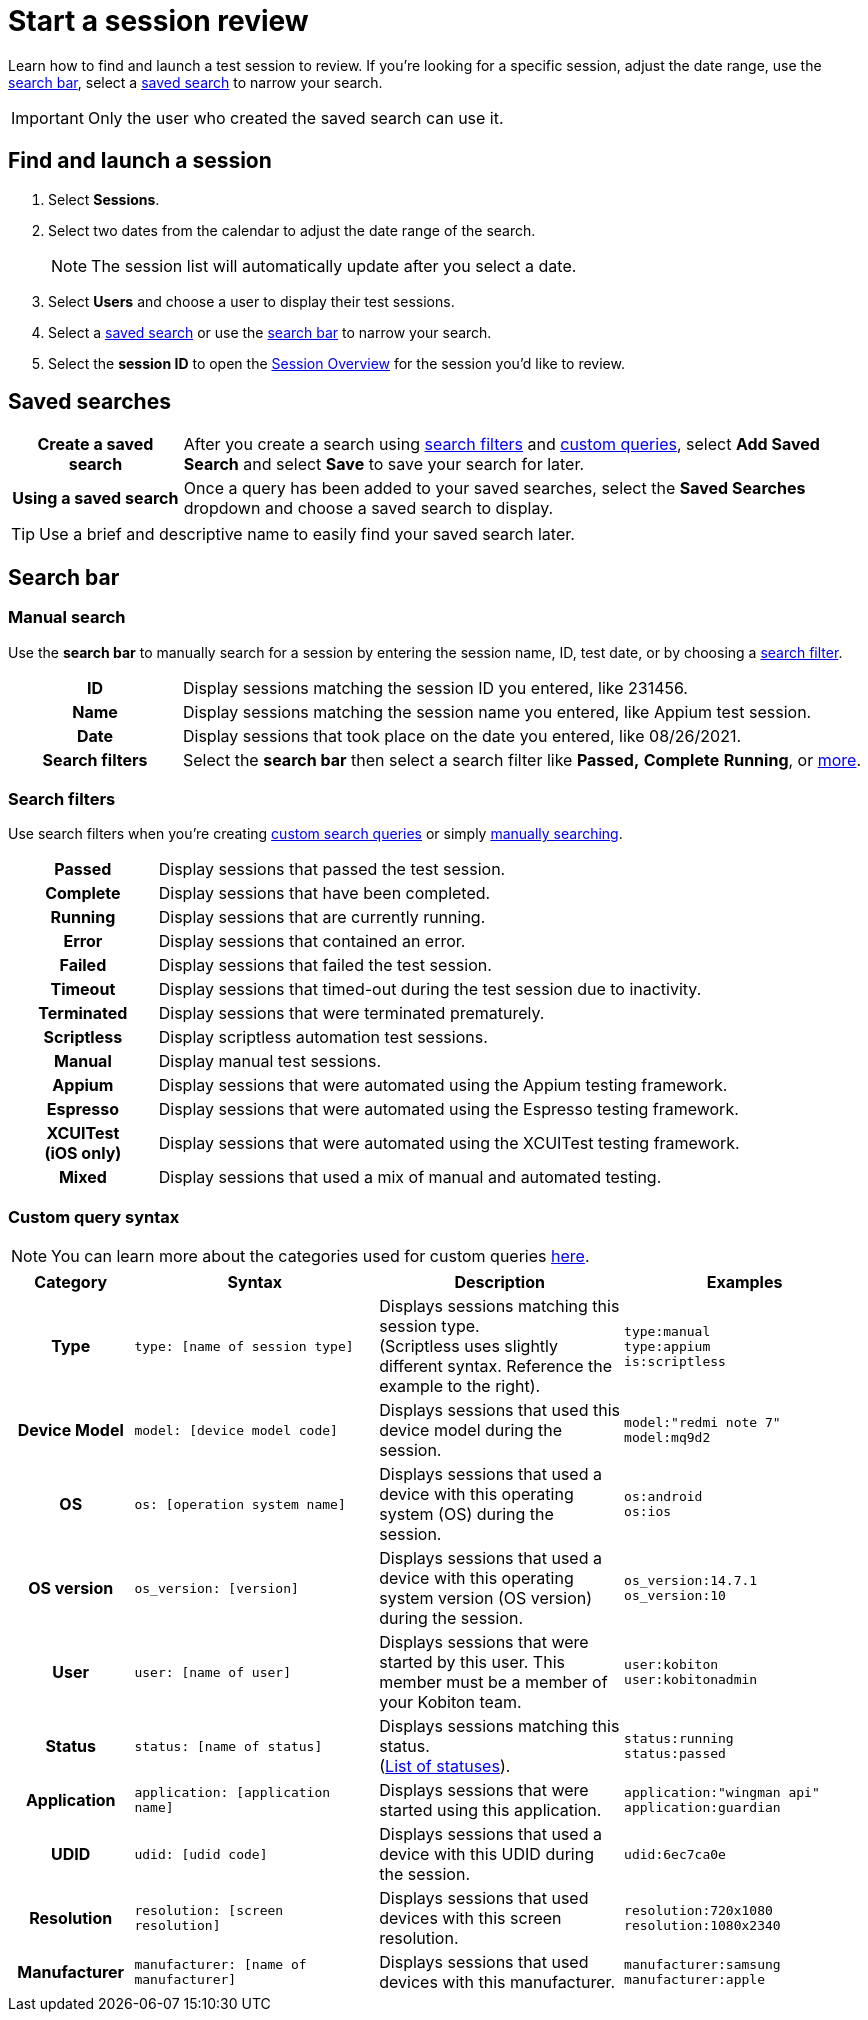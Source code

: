 = Start a session review
:navtitle: Start a session review

Learn how to find and launch a test session to review. If you're looking for a specific session, adjust the date range, use the xref:_search_bar[search bar], select a xref:_saved_searches[saved search] to narrow your search.

[IMPORTANT]
Only the user who created the saved search can use it.

== Find and launch a session

. Select *Sessions*.
. Select two dates from the calendar to adjust the date range of the search.
[NOTE]
The session list will automatically update after you select a date.

. Select *Users* and choose a user to display their test sessions.
. Select a xref:_saved_searches[saved search] or use the xref:_search_bar[search bar] to narrow your search.
. Select the *session ID* to open the xref:review-a-test-session/session-overview.adoc[Session Overview] for the session you'd like to review.

[#_saved_searches]
== Saved searches

[cols="1h,4",autowidth"]
|===
|Create a saved search
|After you create a search using xref:_search_filters[search filters] and xref:_custom_query_syntax[custom queries], select *Add Saved Search* and select *Save* to save your search for later.

|Using a saved search
|Once a query has been added to your saved searches, select the *Saved Searches* dropdown and choose a saved search to display.
|===

[TIP]
Use a brief and descriptive name to easily find your saved search later.

[#_search_bar]
== Search bar

[#_manual_search]
=== Manual search

Use the *search bar* to manually search for a session by entering the session name, ID, test date, or by choosing a xref:_search_filters[search filter].

[cols="1h,4",autowidth"]
|===
|ID
|Display sessions matching the session ID you entered, like 231456.

|Name
|Display sessions matching the session name you entered, like Appium test session.
|Date
|Display sessions that took place on the date you entered, like 08/26/2021.

|Search filters
|Select the *search bar* then select a search filter like *Passed,* *Complete* *Running*, or xref:_search_filters[more].
|===

[#_search_filters]
=== Search filters

Use search filters when you're creating xref:_custom_query_syntax[custom search queries] or simply xref:_manual_search[manually searching].

[cols="1h,4",autowidth"]
|===
|Passed
|Display sessions that passed the test session.

|Complete
|Display sessions that have been completed.

|Running
|Display sessions that are currently running.

|Error
|Display sessions that contained an error.

|Failed
|Display sessions that failed the test session.

|Timeout
|Display sessions that timed-out during the test session due to inactivity.

|Terminated
|Display sessions that were terminated prematurely.

|Scriptless
|Display scriptless automation test sessions.

|Manual
|Display manual test sessions.

|Appium
|Display sessions that were automated using the Appium testing framework.

|Espresso
|Display sessions that were automated using the Espresso testing framework.

|XCUITest +
(iOS only)
|Display sessions that were automated using the XCUITest testing framework.

|Mixed
|Display sessions that used a mix of manual and automated testing.
|===

[#_custom_query_syntax]
=== Custom query syntax

[NOTE]
You can learn more about the categories used for custom queries xref:start-a-session.adoc#_custom_columns[here].

[cols="1h, 2, 2, 2"]
|===
|Category |Syntax |Description |Examples

|Type
|`type: [name of session type]`
|Displays sessions matching this session type. +
(Scriptless uses slightly different syntax. Reference the example to the right).
|`type:manual` +
`type:appium` +
`is:scriptless`

|Device Model
|`model: [device model code]`
|Displays sessions that used this device model during the session.
|`model:"redmi note 7"` +
`model:mq9d2`

|OS
|`os: [operation system name]`
|Displays sessions that used a device with this operating system (OS) during the session.
|`os:android` +
`os:ios`

|OS version
|`os_version: [version]`
|Displays sessions that used a device with this operating system version (OS version) during the session.
|`os_version:14.7.1` +
`os_version:10`

|User
|`user: [name of user]`
|Displays sessions that were started by this user. This member must be a member of your Kobiton team.
|`user:kobiton` +
`user:kobitonadmin`

|Status
|`status: [name of status]`
|Displays sessions matching this status. +
(xref:_search_filters[List of statuses]).
|`status:running` +
`status:passed`

|Application
|`application: [application name]`
|Displays sessions that were started using this application.
|`application:"wingman api"` +
`application:guardian`

|UDID
|`udid: [udid code]`
|Displays sessions that used a device with this UDID during the session.
|`udid:6ec7ca0e`

|Resolution
|`resolution: [screen resolution]`
|Displays sessions that used devices with this screen resolution.
|`resolution:720x1080` +
`resolution:1080x2340`

|Manufacturer
|`manufacturer: [name of manufacturer]`
|Displays sessions that used devices with this manufacturer.
|`manufacturer:samsung` +
`manufacturer:apple`
|===
